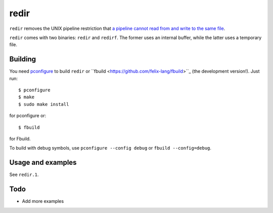redir
=====

``redir`` removes the UNIX pipeline restriction that `a pipeline cannot read from and write to the same file <http://stackoverflow.com/questions/1895981/why-reading-and-writing-the-same-file-through-i-o-redirection-results-in-an-empt>`_.

``redir`` comes with two binaries: ``redir`` and ``redirf``. The former uses an internal buffer, while the latter uses a temporary file.

Building
********

You need `pconfigure <https://github.com/palmer-dabbelt/pconfigure>`_ to build ``redir`` or ``fbuild <https://github.com/felix-lang/fbuild>``_ (the development version!). Just run::
   
   $ pconfigure
   $ make
   $ sudo make install

for pconfigure or::
   
   $ fbuild

for Fbuild.

To build with debug symbols, use ``pconfigure --config debug`` or ``fbuild --config=debug``.

Usage and examples
******************

See ``redir.1``.

Todo
****

- Add more examples
